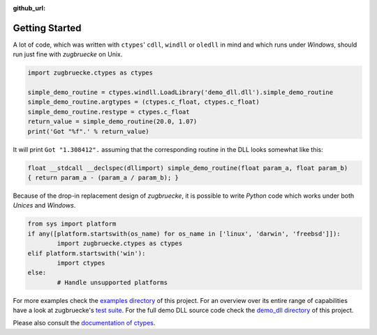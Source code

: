 :github_url:

.. _examples:

.. index::
	pair: cdll; example
	pair: windll; example
	pair: oledll; example
	pair: memsync; example
	single: demo_dll

Getting Started
===============

A lot of code, which was written with ``ctypes``' ``cdll``, ``windll`` or ``oledll``
in mind and which runs under *Windows*, should run just fine with *zugbruecke*
on Unix.

.. code:: python

	import zugbruecke.ctypes as ctypes

	simple_demo_routine = ctypes.windll.LoadLibrary('demo_dll.dll').simple_demo_routine
	simple_demo_routine.argtypes = (ctypes.c_float, ctypes.c_float)
	simple_demo_routine.restype = ctypes.c_float
	return_value = simple_demo_routine(20.0, 1.07)
	print('Got "%f".' % return_value)

It will print ``Got "1.308412".`` assuming that the corresponding routine in the DLL
looks somewhat like this:

.. code:: c

	float __stdcall __declspec(dllimport) simple_demo_routine(float param_a, float param_b)
	{ return param_a - (param_a / param_b); }

Because of the drop-in replacement design of *zugbruecke*, it is possible to write
*Python* code which works under both *Unices* and *Windows*.

.. code:: python

	from sys import platform
	if any([platform.startswith(os_name) for os_name in ['linux', 'darwin', 'freebsd']]):
		import zugbruecke.ctypes as ctypes
	elif platform.startswith('win'):
		import ctypes
	else:
		# Handle unsupported platforms

For more examples check the `examples directory`_ of this project.
For an overview over its entire range of capabilities have a look at zugbruecke's `test suite`_.
For the full demo DLL source code check the `demo_dll directory`_ of this project.

.. _examples directory: https://github.com/pleiszenburg/zugbruecke/tree/master/examples
.. _test suite: https://github.com/pleiszenburg/zugbruecke/tree/master/tests
.. _demo_dll directory: https://github.com/pleiszenburg/zugbruecke/tree/master/demo_dll

Please also consult the `documentation of ctypes`_.

.. _documentation of ctypes: https://docs.python.org/3/library/ctypes.html
